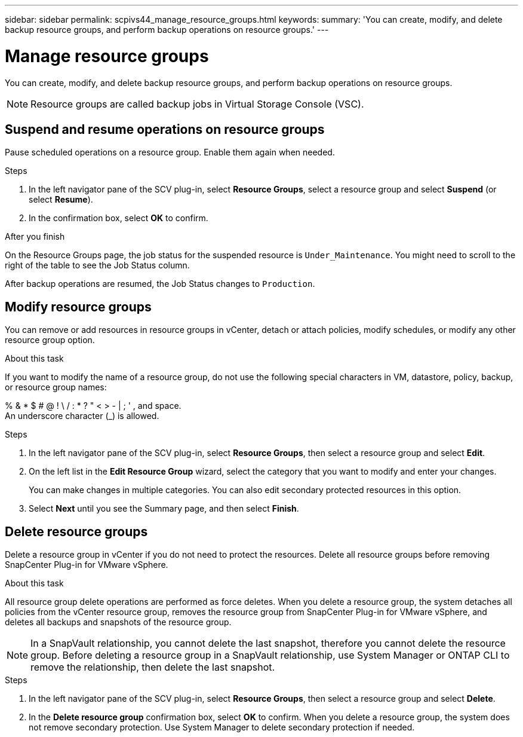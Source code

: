 ---
sidebar: sidebar
permalink: scpivs44_manage_resource_groups.html
keywords:
summary: 'You can create, modify, and delete backup resource groups, and perform backup operations on resource groups.'
---

= Manage resource groups
:hardbreaks:
:nofooter:
:icons: font
:linkattrs:
:imagesdir: ./media/

//
// This file was created with NDAC Version 2.0 (August 17, 2020)
//
// 2020-09-09 12:24:26.480882
//

[.lead]
You can create, modify, and delete backup resource groups, and perform backup operations on resource groups.

[NOTE]
Resource groups are called backup jobs in Virtual Storage Console (VSC).

== Suspend and resume operations on resource groups

Pause scheduled operations on a resource group. Enable them again when needed.

.Steps

. In the left navigator pane of the SCV plug-in, select *Resource Groups*, select a resource group and select *Suspend* (or select *Resume*).
. In the confirmation box, select *OK* to confirm.
// BURT 1378132 observation 44, March 2021 Ronya

.After you finish

On the Resource Groups page, the job status for the suspended resource is `Under_Maintenance`. You might need to scroll to the right of the table to see the Job Status column.

After backup operations are resumed, the Job Status changes to `Production`.

== Modify resource groups

You can remove or add resources in resource groups in vCenter, detach or attach policies, modify schedules, or modify any other resource group option.

.About this task

If you want to modify the name of a resource group, do not use the following special characters in VM, datastore, policy, backup, or resource group names:

% & * $ # @ ! \ / : * ? " < > - | ; ' , and space.
// SNAPDOC-359 updates
An underscore character (_) is allowed.

.Steps

. In the left navigator pane of the SCV plug-in, select *Resource Groups*, then select a resource group and select *Edit*.
. On the left list in the *Edit Resource Group* wizard, select the category that you want to modify and enter your changes.
+
You can make changes in multiple categories. You can also edit secondary protected resources in this option.
// 6.1 update

. Select *Next* until you see the Summary page, and then select *Finish*.

== Delete resource groups

Delete a resource group in vCenter if you do not need to protect the resources. Delete all resource groups before removing SnapCenter Plug-in for VMware vSphere.

.About this task

All resource group delete operations are performed as force deletes. When you delete a resource group, the system detaches all policies from the vCenter resource group, removes the resource group from SnapCenter Plug-in for VMware vSphere, and deletes all backups and snapshots of the resource group.

[NOTE]
In a SnapVault relationship, you cannot delete the last snapshot, therefore you cannot delete the resource group. Before deleting a resource group in a SnapVault relationship, use System Manager or ONTAP CLI to remove the relationship, then delete the last snapshot.

.Steps

. In the left navigator pane of the SCV plug-in, select *Resource Groups*, then select a resource group and select *Delete*.
. In the *Delete resource group* confirmation box, select *OK* to confirm. When you delete a resource group, the system does not remove secondary protection. Use System Manager to delete secondary protection if needed.
//SCV 6.2 updates
// BURT 1378132 observation 46, March 2021 Ronya
